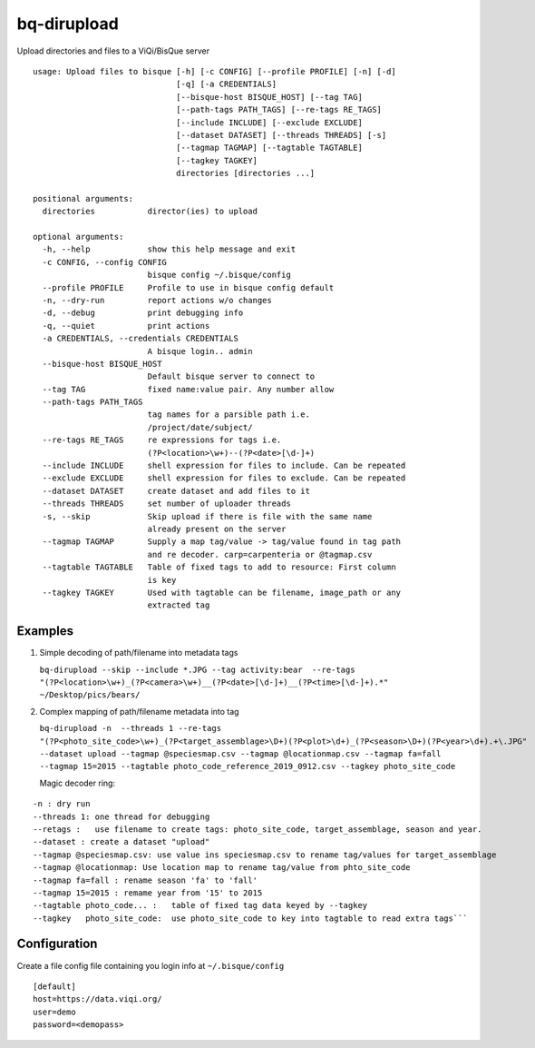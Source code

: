 bq-dirupload
============

Upload directories and files to a ViQi/BisQue server

::

    usage: Upload files to bisque [-h] [-c CONFIG] [--profile PROFILE] [-n] [-d]
                                  [-q] [-a CREDENTIALS]
                                  [--bisque-host BISQUE_HOST] [--tag TAG]
                                  [--path-tags PATH_TAGS] [--re-tags RE_TAGS]
                                  [--include INCLUDE] [--exclude EXCLUDE]
                                  [--dataset DATASET] [--threads THREADS] [-s]
                                  [--tagmap TAGMAP] [--tagtable TAGTABLE]
                                  [--tagkey TAGKEY]
                                  directories [directories ...]

    positional arguments:
      directories           director(ies) to upload

    optional arguments:
      -h, --help            show this help message and exit
      -c CONFIG, --config CONFIG
                            bisque config ~/.bisque/config
      --profile PROFILE     Profile to use in bisque config default
      -n, --dry-run         report actions w/o changes
      -d, --debug           print debugging info
      -q, --quiet           print actions
      -a CREDENTIALS, --credentials CREDENTIALS
                            A bisque login.. admin
      --bisque-host BISQUE_HOST
                            Default bisque server to connect to
      --tag TAG             fixed name:value pair. Any number allow
      --path-tags PATH_TAGS
                            tag names for a parsible path i.e.
                            /project/date/subject/
      --re-tags RE_TAGS     re expressions for tags i.e.
                            (?P<location>\w+)--(?P<date>[\d-]+)
      --include INCLUDE     shell expression for files to include. Can be repeated
      --exclude EXCLUDE     shell expression for files to exclude. Can be repeated
      --dataset DATASET     create dataset and add files to it
      --threads THREADS     set number of uploader threads
      -s, --skip            Skip upload if there is file with the same name
                            already present on the server
      --tagmap TAGMAP       Supply a map tag/value -> tag/value found in tag path
                            and re decoder. carp=carpenteria or @tagmap.csv
      --tagtable TAGTABLE   Table of fixed tags to add to resource: First column
                            is key
      --tagkey TAGKEY       Used with tagtable can be filename, image_path or any
                            extracted tag

Examples
--------

1. Simple decoding of path/filename into metadata tags

   ``bq-dirupload --skip --include *.JPG --tag activity:bear  --re-tags "(?P<location>\w+)_(?P<camera>\w+)__(?P<date>[\d-]+)__(?P<time>[\d-]+).*" ~/Desktop/pics/bears/``

2. Complex mapping of path/filename metadata into tag

   ``bq-dirupload -n  --threads 1 --re-tags "(?P<photo_site_code>\w+)_(?P<target_assemblage>\D+)(?P<plot>\d+)_(?P<season>\D+)(?P<year>\d+).+\.JPG" --dataset upload --tagmap @speciesmap.csv --tagmap @locationmap.csv --tagmap fa=fall --tagmap 15=2015 --tagtable photo_code_reference_2019_0912.csv --tagkey photo_site_code``

   Magic decoder ring:

::

        -n : dry run
        --threads 1: one thread for debugging
        --retags :   use filename to create tags: photo_site_code, target_assemblage, season and year.
        --dataset : create a dataset "upload"
        --tagmap @speciesmap.csv: use value ins speciesmap.csv to rename tag/values for target_assemblage
        --tagmap @locationmap: Use location map to rename tag/value from phto_site_code
        --tagmap fa=fall : rename season 'fa' to 'fall'
        --tagmap 15=2015 : remame year from '15' to 2015
        --tagtable photo_code... :   table of fixed tag data keyed by --tagkey
        --tagkey   photo_site_code:  use photo_site_code to key into tagtable to read extra tags```

Configuration
-------------

Create a file config file containing you login info at
``~/.bisque/config``

::

        [default]
        host=https://data.viqi.org/
        user=demo
        password=<demopass>
